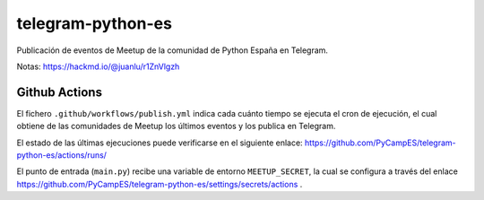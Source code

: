 telegram-python-es
##################
Publicación de eventos de Meetup de la comunidad de Python España en Telegram.

Notas: https://hackmd.io/@juanlu/r1ZnVlgzh

Github Actions
==============
El fichero ``.github/workflows/publish.yml`` indica cada cuánto tiempo se ejecuta el cron de ejecución, el cual
obtiene de las comunidades de Meetup los últimos eventos y los publica en Telegram.

El estado de las últimas ejecuciones puede verificarse en el siguiente enlace:
https://github.com/PyCampES/telegram-python-es/actions/runs/

El punto de entrada (``main.py``) recibe una variable de entorno ``MEETUP_SECRET``, la cual se configura a través del
enlace https://github.com/PyCampES/telegram-python-es/settings/secrets/actions .
